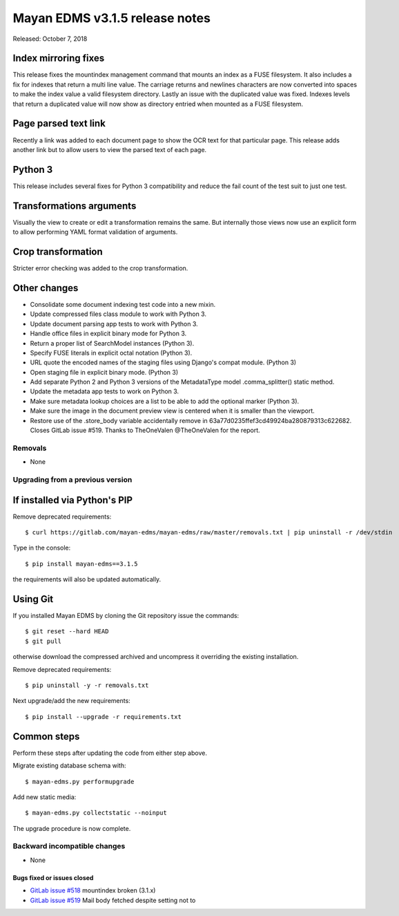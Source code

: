===============================
Mayan EDMS v3.1.5 release notes
===============================

Released: October 7, 2018

Index mirroring fixes
~~~~~~~~~~~~~~~~~~~~~
This release fixes the mountindex management command that mounts an index
as a FUSE filesystem. It also includes a fix for indexes that return a
multi line value. The carriage returns and newlines characters are now
converted into spaces to make the index value a valid filesystem directory.
Lastly an issue with the duplicated value was fixed. Indexes levels that
return a duplicated value will now show as directory entried when mounted
as a FUSE filesystem.

Page parsed text link
~~~~~~~~~~~~~~~~~~~~~
Recently a link was added to each document page to show the OCR text for
that particular page. This release adds another link but to allow users
to view the parsed text of each page.

Python 3
~~~~~~~~
This release includes several fixes for Python 3 compatibility and reduce
the fail count of the test suit to just one test.

Transformations arguments
~~~~~~~~~~~~~~~~~~~~~~~~~
Visually the view to create or edit a transformation remains the same. But
internally those views now use an explicit form to allow performing YAML
format validation of arguments.

Crop transformation
~~~~~~~~~~~~~~~~~~~
Stricter error checking was added to the crop transformation.


Other changes
~~~~~~~~~~~~~
* Consolidate some document indexing test code into a new mixin.
* Update compressed files class module to work with Python 3.
* Update document parsing app tests to work with Python 3.
* Handle office files in explicit binary mode for Python 3.
* Return a proper list of SearchModel instances (Python 3).
* Specify FUSE literals in explicit octal notation (Python 3).
* URL quote the encoded names of the staging files using Django's compat
  module. (Python 3)
* Open staging file in explicit binary mode. (Python 3)
* Add separate Python 2 and Python 3 versions of the MetadataType model
  .comma_splitter() static method.
* Update the metadata app tests to work on Python 3.
* Make sure metadata lookup choices are a list to be able to add the
  optional marker (Python 3).
* Make sure the image in the document preview view is centered when it is
  smaller than the viewport.
* Restore use of the .store_body variable accidentally remove in
  63a77d0235ffef3cd49924ba280879313c622682. Closes GitLab issue #519.
  Thanks to TheOneValen @TheOneValen for the report.

Removals
--------

* None

Upgrading from a previous version
---------------------------------


If installed via Python's PIP
~~~~~~~~~~~~~~~~~~~~~~~~~~~~~

Remove deprecated requirements::

    $ curl https://gitlab.com/mayan-edms/mayan-edms/raw/master/removals.txt | pip uninstall -r /dev/stdin

Type in the console::

    $ pip install mayan-edms==3.1.5

the requirements will also be updated automatically.


Using Git
~~~~~~~~~

If you installed Mayan EDMS by cloning the Git repository issue the commands::

    $ git reset --hard HEAD
    $ git pull

otherwise download the compressed archived and uncompress it overriding the
existing installation.

Remove deprecated requirements::

    $ pip uninstall -y -r removals.txt

Next upgrade/add the new requirements::

    $ pip install --upgrade -r requirements.txt


Common steps
~~~~~~~~~~~~
Perform these steps after updating the code from either step above.

Migrate existing database schema with::

    $ mayan-edms.py performupgrade

Add new static media::

    $ mayan-edms.py collectstatic --noinput

The upgrade procedure is now complete.


Backward incompatible changes
-----------------------------

* None

Bugs fixed or issues closed
===========================

* `GitLab issue #518 <https://gitlab.com/mayan-edms/mayan-edms/issues/518>`_ mountindex broken (3.1.x)
* `GitLab issue #519 <https://gitlab.com/mayan-edms/mayan-edms/issues/519>`_ Mail body fetched despite setting not to

.. _PyPI: https://pypi.python.org/pypi/mayan-edms/
